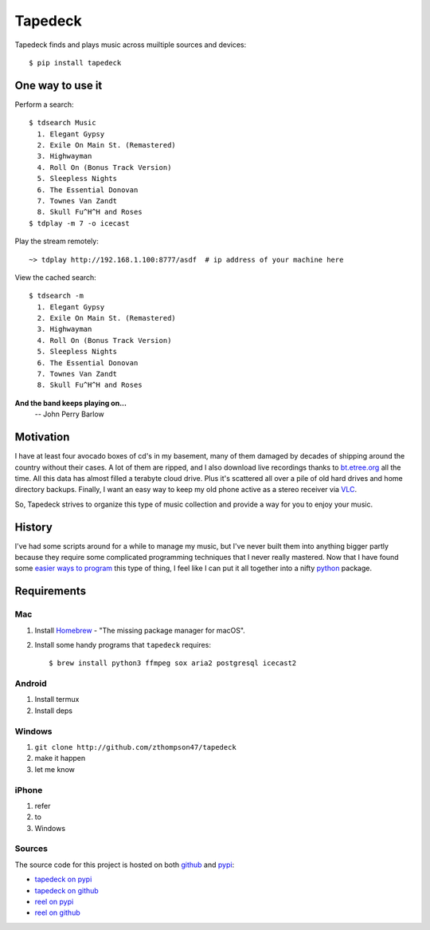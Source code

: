 Tapedeck
========

Tapedeck finds and plays music across muiltiple sources and devices::

   $ pip install tapedeck


One way to use it
-----------------

Perform a search::

   $ tdsearch Music
     1. Elegant Gypsy
     2. Exile On Main St. (Remastered)
     3. Highwayman
     4. Roll On (Bonus Track Version)
     5. Sleepless Nights
     6. The Essential Donovan
     7. Townes Van Zandt
     8. Skull Fu^H^H and Roses
   $ tdplay -m 7 -o icecast

Play the stream remotely::

   ~> tdplay http://192.168.1.100:8777/asdf  # ip address of your machine here

View the cached search::

   $ tdsearch -m
     1. Elegant Gypsy
     2. Exile On Main St. (Remastered)
     3. Highwayman
     4. Roll On (Bonus Track Version)
     5. Sleepless Nights
     6. The Essential Donovan
     7. Townes Van Zandt
     8. Skull Fu^H^H and Roses


**And the band keeps playing on...**
   -- John Perry Barlow


Motivation
----------

I have at least four avocado boxes of cd's in my basement, many of them
damaged by decades of shipping around the country without their cases.
A lot of them are ripped, and I also download live recordings thanks
to `bt.etree.org <http://bt.etree.org>`_ all the time.  All this data
has almost filled a terabyte cloud drive.  Plus it's scattered all over
a pile of old hard drives and home directory backups.  Finally, I want an
easy way to keep my old phone active as a stereo receiver via
`VLC <http://www.videolan.org/index.html>`_.

So, Tapedeck strives to organize this type of music collection and
provide a way for you to enjoy your music.


History
-------

I've had some scripts around for a while to manage my music, but I've never
built them into anything bigger partly because they require some complicated
programming techniques that I never really mastered.  Now that I have found
some `easier ways to program <http://github.com/python-trio/trio>`_ this
type of thing, I feel like I can put it all together into a nifty
`python <http://www.python.org>`_ package.


Requirements
------------

Mac
~~~

1. Install `Homebrew <http://brew.sh>`_ -
   "The missing package manager for macOS".

2. Install some handy programs that ``tapedeck`` requires::

   $ brew install python3 ffmpeg sox aria2 postgresql icecast2

Android
~~~~~~~

1. Install termux
2. Install deps

Windows
~~~~~~~

1. ``git clone http://github.com/zthompson47/tapedeck``
2. make it happen
3. let me know

iPhone
~~~~~~

1. refer
2. to
3. Windows


Sources
~~~~~~~

The source code for this project is hosted on both
`github <http://github.com/>`_ and `pypi <http://pypi.org>`_:

* `tapedeck on pypi <https://pypi.org/project/tapedeck/>`_
* `tapedeck on github <https://github.com/zthompson47/tapedeck>`_
* `reel on pypi <http://pypi.org/project/reel/>`_
* `reel on github <http://github.com/zthompson47/reel>`_
